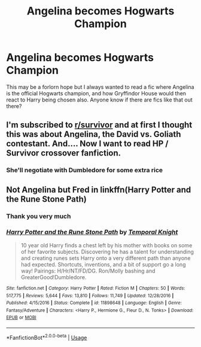 #+TITLE: Angelina becomes Hogwarts Champion

* Angelina becomes Hogwarts Champion
:PROPERTIES:
:Author: Ajaxcricket
:Score: 17
:DateUnix: 1555974870.0
:DateShort: 2019-Apr-23
:FlairText: Request
:END:
This may be a forlorn hope but I always wanted to read a fic where Angelina is the official Hogwarts champion, and how Gryffindor House would then react to Harry being chosen also. Anyone know if there are fics like that out there?


** I'm subscribed to [[/r/survivor][r/survivor]] and at first I thought this was about Angelina, the David vs. Goliath contestant. And.... Now I want to read HP / Survivor crossover fanfiction.
:PROPERTIES:
:Author: thisusernameismeta
:Score: 4
:DateUnix: 1555980280.0
:DateShort: 2019-Apr-23
:END:

*** She'll negotiate with Dumbledore for some extra rice
:PROPERTIES:
:Score: 7
:DateUnix: 1555995833.0
:DateShort: 2019-Apr-23
:END:


** Not Angelina but Fred in linkffn(Harry Potter and the Rune Stone Path)
:PROPERTIES:
:Author: rohan62442
:Score: 1
:DateUnix: 1555980709.0
:DateShort: 2019-Apr-23
:END:

*** Thank you very much
:PROPERTIES:
:Author: Ajaxcricket
:Score: 2
:DateUnix: 1555982272.0
:DateShort: 2019-Apr-23
:END:


*** [[https://www.fanfiction.net/s/11898648/1/][*/Harry Potter and the Rune Stone Path/*]] by [[https://www.fanfiction.net/u/1057022/Temporal-Knight][/Temporal Knight/]]

#+begin_quote
  10 year old Harry finds a chest left by his mother with books on some of her favorite subjects. Discovering he has a talent for understanding and creating runes sets Harry onto a very different path than anyone had expected. Shortcuts, inventions, and a bit of support go a long way! Pairings: H/Hr/NT/FD/DG. Ron/Molly bashing and GreaterGood!Dumbledore.
#+end_quote

^{/Site/:} ^{fanfiction.net} ^{*|*} ^{/Category/:} ^{Harry} ^{Potter} ^{*|*} ^{/Rated/:} ^{Fiction} ^{M} ^{*|*} ^{/Chapters/:} ^{50} ^{*|*} ^{/Words/:} ^{517,775} ^{*|*} ^{/Reviews/:} ^{5,644} ^{*|*} ^{/Favs/:} ^{13,810} ^{*|*} ^{/Follows/:} ^{11,749} ^{*|*} ^{/Updated/:} ^{12/28/2016} ^{*|*} ^{/Published/:} ^{4/15/2016} ^{*|*} ^{/Status/:} ^{Complete} ^{*|*} ^{/id/:} ^{11898648} ^{*|*} ^{/Language/:} ^{English} ^{*|*} ^{/Genre/:} ^{Fantasy/Adventure} ^{*|*} ^{/Characters/:} ^{<Harry} ^{P.,} ^{Hermione} ^{G.,} ^{Fleur} ^{D.,} ^{N.} ^{Tonks>} ^{*|*} ^{/Download/:} ^{[[http://www.ff2ebook.com/old/ffn-bot/index.php?id=11898648&source=ff&filetype=epub][EPUB]]} ^{or} ^{[[http://www.ff2ebook.com/old/ffn-bot/index.php?id=11898648&source=ff&filetype=mobi][MOBI]]}

--------------

*FanfictionBot*^{2.0.0-beta} | [[https://github.com/tusing/reddit-ffn-bot/wiki/Usage][Usage]]
:PROPERTIES:
:Author: FanfictionBot
:Score: 1
:DateUnix: 1555980727.0
:DateShort: 2019-Apr-23
:END:
